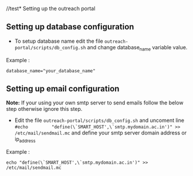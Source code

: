 //test* Setting up the outreach portal

** Setting up database configuration
 + To setup database name edit the file =outreach-portal/scripts/db_config.sh= and change database_name variable value.
 Example :
 #+begin_src
 database_name="your_database_name"
 #+end_src
** Setting up email configuration
*Note:* If your using your own smtp server to send emails follow the below step otherwise ignore this step. 
     + Edit the file =outreach-portal/scripts/db_config.sh= and uncoment line =#echo         "define(\`SMART_HOST',\`smtp.mydomain.ac.in')" >> /etc/mail/sendmail.mc= and define your smtp server domain address or ip_address
Example :
#+begin_src
echo "define(\`SMART_HOST',\`smtp.mydomain.ac.in')" >> /etc/mail/sendmail.mc
#+end_src
